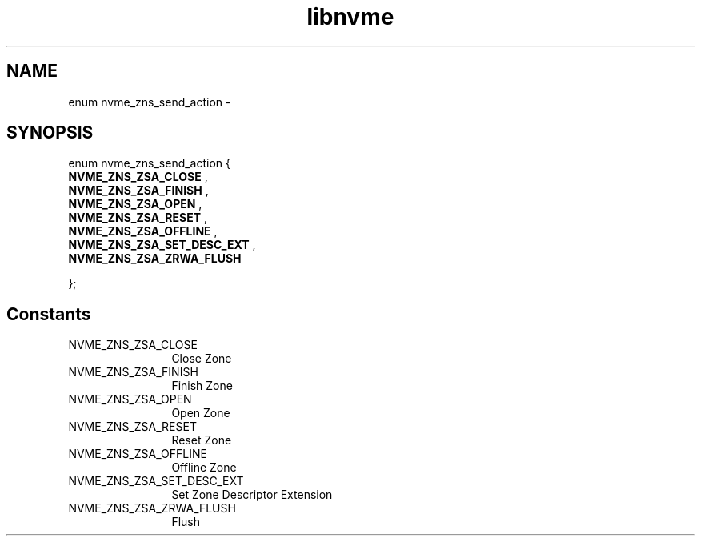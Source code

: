 .TH "libnvme" 9 "enum nvme_zns_send_action" "March 2022" "API Manual" LINUX
.SH NAME
enum nvme_zns_send_action \- 
.SH SYNOPSIS
enum nvme_zns_send_action {
.br
.BI "    NVME_ZNS_ZSA_CLOSE"
, 
.br
.br
.BI "    NVME_ZNS_ZSA_FINISH"
, 
.br
.br
.BI "    NVME_ZNS_ZSA_OPEN"
, 
.br
.br
.BI "    NVME_ZNS_ZSA_RESET"
, 
.br
.br
.BI "    NVME_ZNS_ZSA_OFFLINE"
, 
.br
.br
.BI "    NVME_ZNS_ZSA_SET_DESC_EXT"
, 
.br
.br
.BI "    NVME_ZNS_ZSA_ZRWA_FLUSH"

};
.SH Constants
.IP "NVME_ZNS_ZSA_CLOSE" 12
Close Zone
.IP "NVME_ZNS_ZSA_FINISH" 12
Finish Zone
.IP "NVME_ZNS_ZSA_OPEN" 12
Open Zone
.IP "NVME_ZNS_ZSA_RESET" 12
Reset Zone
.IP "NVME_ZNS_ZSA_OFFLINE" 12
Offline Zone
.IP "NVME_ZNS_ZSA_SET_DESC_EXT" 12
Set Zone Descriptor Extension
.IP "NVME_ZNS_ZSA_ZRWA_FLUSH" 12
Flush
